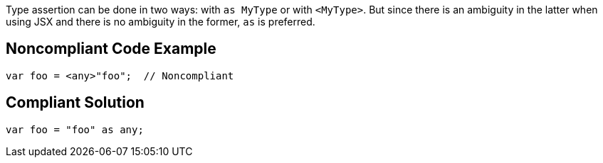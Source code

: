 Type assertion can be done in two ways: with ``++as MyType++`` or with ``++<MyType>++``. But since there is an ambiguity in the latter when using JSX and there is no ambiguity in the former, ``++as++`` is preferred.


== Noncompliant Code Example

----
var foo = <any>"foo";  // Noncompliant
----


== Compliant Solution

----
var foo = "foo" as any;
----

